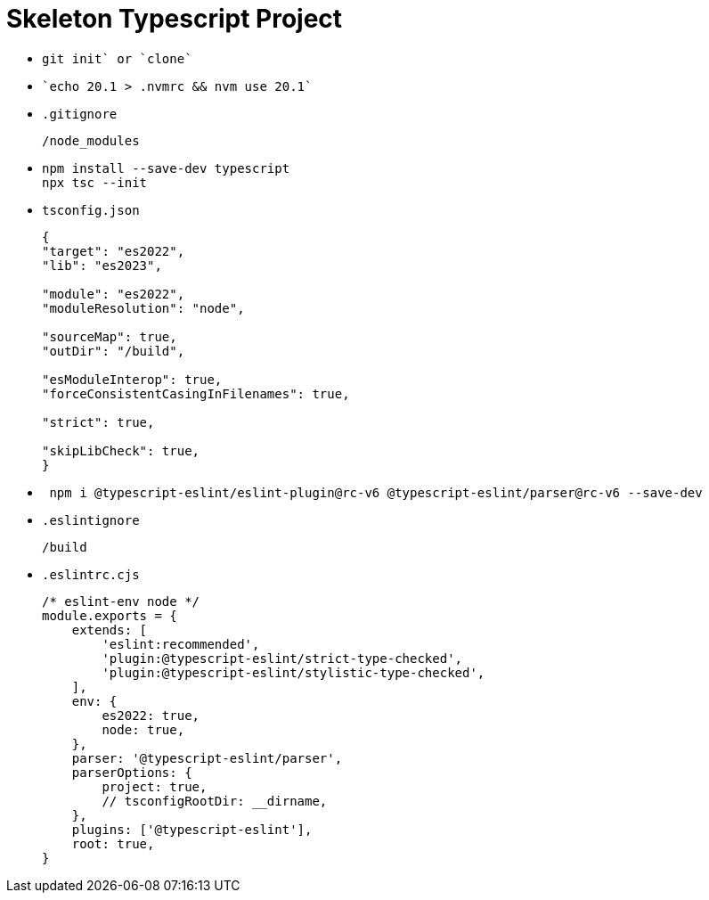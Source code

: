 = Skeleton Typescript Project
:source-language: bash

* {empty}
+
----
git init` or `clone`
----

* {empty}
+
----
`echo 20.1 > .nvmrc && nvm use 20.1`
----

* `.gitignore`
+
----
/node_modules
----

* {empty}
+
----
npm install --save-dev typescript
npx tsc --init
----

* `tsconfig.json`
+
[source,json]
----
{
"target": "es2022",
"lib": "es2023",

"module": "es2022",
"moduleResolution": "node",

"sourceMap": true,
"outDir": "/build",

"esModuleInterop": true,
"forceConsistentCasingInFilenames": true,

"strict": true,

"skipLibCheck": true,
}
----

* {empty}
+
----
 npm i @typescript-eslint/eslint-plugin@rc-v6 @typescript-eslint/parser@rc-v6 --save-dev
----

* `.eslintignore`
+
----
/build
----

* `.eslintrc.cjs`
+
[source,javascript]
----
/* eslint-env node */
module.exports = {
    extends: [
        'eslint:recommended',
        'plugin:@typescript-eslint/strict-type-checked',
        'plugin:@typescript-eslint/stylistic-type-checked',
    ],
    env: {
        es2022: true,
        node: true,
    },
    parser: '@typescript-eslint/parser',
    parserOptions: {
        project: true,
        // tsconfigRootDir: __dirname,
    },
    plugins: ['@typescript-eslint'],
    root: true,
}
----
